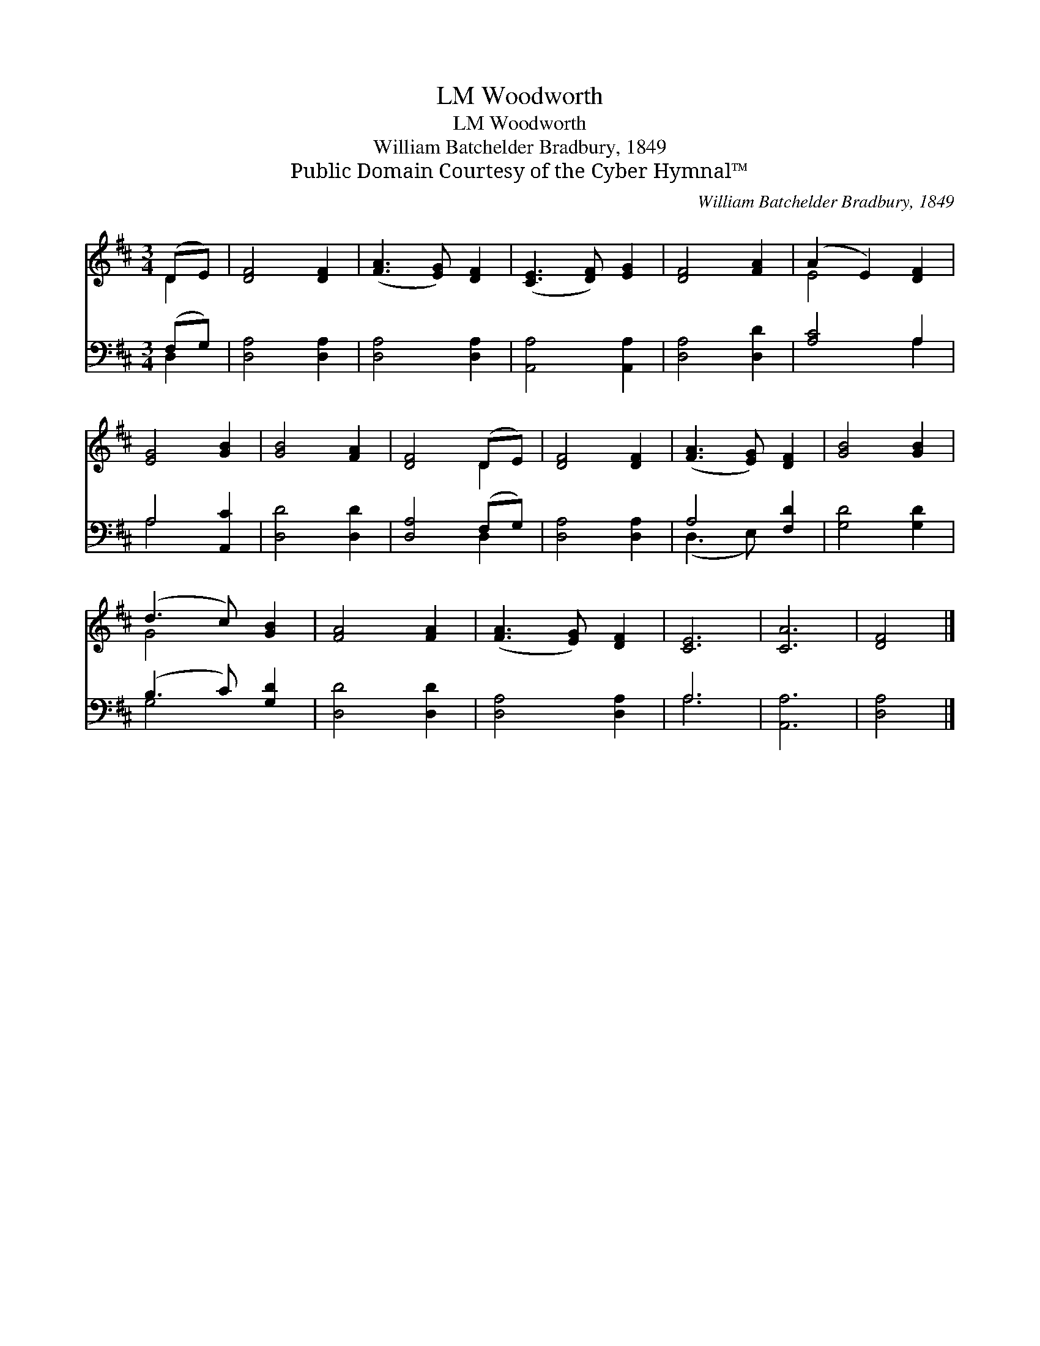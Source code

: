 X:1
T:Woodworth, LM
T:Woodworth, LM
T:William Batchelder Bradbury, 1849
T:Public Domain Courtesy of the Cyber Hymnal™
C:William Batchelder Bradbury, 1849
Z:Public Domain
Z:Courtesy of the Cyber Hymnal™
%%score ( 1 2 ) ( 3 4 )
L:1/8
M:3/4
K:D
V:1 treble 
V:2 treble 
V:3 bass 
V:4 bass 
V:1
 (DE) | [DF]4 [DF]2 | ([FA]3 [EG]) [DF]2 | ([CE]3 [DF]) [EG]2 | [DF]4 [FA]2 | (A2 E2) [DF]2 | %6
 [EG]4 [GB]2 | [GB]4 [FA]2 | [DF]4 (DE) | [DF]4 [DF]2 | ([FA]3 [EG]) [DF]2 | [GB]4 [GB]2 | %12
 (d3 c) [GB]2 | [FA]4 [FA]2 | ([FA]3 [EG]) [DF]2 | [CE]6 | [CA]6 | [DF]4 |] %18
V:2
 D2 | x6 | x6 | x6 | x6 | E4 x2 | x6 | x6 | x4 D2 | x6 | x6 | x6 | G4 x2 | x6 | x6 | x6 | x6 | %17
 x4 |] %18
V:3
 (F,G,) | [D,A,]4 [D,A,]2 | [D,A,]4 [D,A,]2 | [A,,A,]4 [A,,A,]2 | [D,A,]4 [D,D]2 | [A,C]4 A,2 | %6
 A,4 [A,,C]2 | [D,D]4 [D,D]2 | [D,A,]4 (F,G,) | [D,A,]4 [D,A,]2 | A,4 [F,D]2 | [G,D]4 [G,D]2 | %12
 (B,3 C) [G,D]2 | [D,D]4 [D,D]2 | [D,A,]4 [D,A,]2 | A,6 | [A,,A,]6 | [D,A,]4 |] %18
V:4
 D,2 | x6 | x6 | x6 | x6 | x4 A,2 | A,4 x2 | x6 | x4 D,2 | x6 | (D,3 E,) x2 | x6 | G,4 x2 | x6 | %14
 x6 | A,6 | x6 | x4 |] %18

